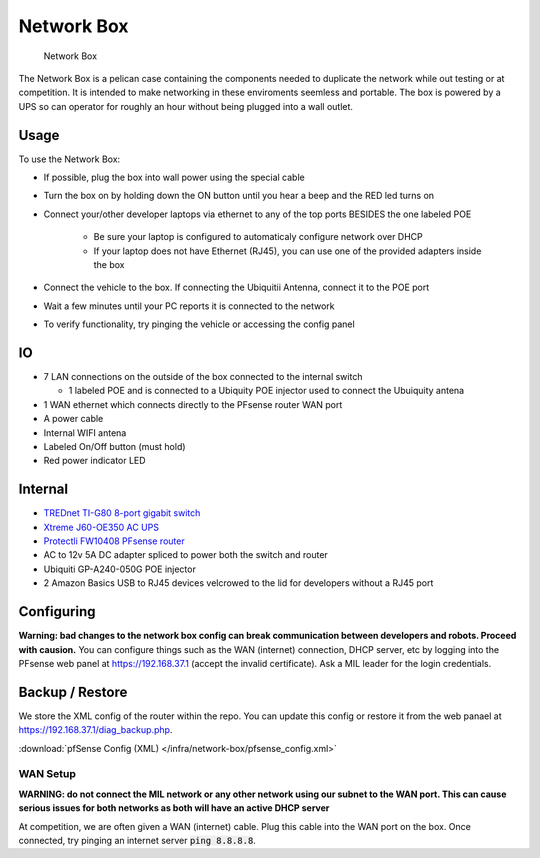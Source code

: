 Network Box
===========

.. figure:: network_box.jpg
   :alt: Network Box

   Network Box

The Network Box is a pelican case containing the components needed to
duplicate the network while out testing or at competition. It is
intended to make networking in these enviroments seemless and portable.
The box is powered by a UPS so can operator for roughly an hour without
being plugged into a wall outlet.

Usage
-----

To use the Network Box:

-  If possible, plug the box into wall power using the special cable
-  Turn the box on by holding down the ON button until you hear a beep and the RED led turns on 
-  Connect your/other developer laptops via ethernet to any of the top ports BESIDES the one labeled POE

    - Be sure your laptop is configured to automaticaly configure network over DHCP
    - If your laptop does not have Ethernet (RJ45), you can use one of the provided adapters inside the box
-  Connect the vehicle to the box. If connecting the Ubiquitii Antenna, connect it to the POE port
-  Wait a few minutes until your PC reports it is connected to the network
-  To verify functionality, try pinging the vehicle or accessing the config panel

IO
--------
-  7 LAN connections on the outside of the box connected to the internal
   switch

   -  1 labeled POE and is connected to a Ubiquity POE injector used to
      connect the Ubuiquity antena

-  1 WAN ethernet which connects directly to the PFsense router WAN port
-  A power cable
-  Internal WIFI antena
-  Labeled On/Off button (must hold)
-  Red power indicator LED

Internal
--------
-  `TREDnet TI-G80 8-port gigabit switch <https://www.trendnet.com/products/industrial-switches/TI-G80>`_
-  `Xtreme J60-OE350 AC UPS <https://www.amazon.com/Xtreme-Power-Conversion-J60-350-Lithium/dp/B01M6Z1LJP/ref=pd_sbs_421_t_2/134-1879969-9121638?_encoding=UTF8&pd_rd_i=B01M6Z1LJP&pd_rd_r=b8c3ce7f-63e7-4436-94b9-1167024d1f20&pd_rd_w=pt6dy&pd_rd_wg=tIffo&pf_rd_p=5cfcfe89-300f-47d2-b1ad-a4e27203a02a&pf_rd_r=1FV7RXC72XPWH0T5AA14&psc=1&refRID=1FV7RXC72XPWH0T5AA14>`_
-  `Protectli FW10408 PFsense router <https://protectli.com/product/fw1/>`_
-  AC to 12v 5A DC adapter spliced to power both the switch and router
-  Ubiquiti GP-A240-050G POE injector
-  2 Amazon Basics USB to RJ45 devices velcrowed to the lid for
   developers without a RJ45 port

Configuring
-----------

**Warning: bad changes to the network box config can break communication
between developers and robots. Proceed with causion.** You can configure
things such as the WAN (internet) connection, DHCP server, etc by
logging into the PFsense web panel at https://192.168.37.1 (accept the
invalid certificate). Ask a MIL leader for the login credentials.

Backup / Restore
----------------

We store the XML config of the router within the repo.
You can update this config or restore it from the web panael at
https://192.168.37.1/diag_backup.php.

:download:`pfSense Config (XML) </infra/network-box/pfsense_config.xml>`


WAN Setup
~~~~~~~~~

**WARNING: do not connect the MIL network or any other network using our subnet to the WAN port. This can cause serious issues for both networks
as both will have an active DHCP server**

At competition, we are often given a WAN (internet) cable. Plug this cable into the WAN port on the box. Once connected,
try pinging an internet server :code:`ping 8.8.8.8`.

